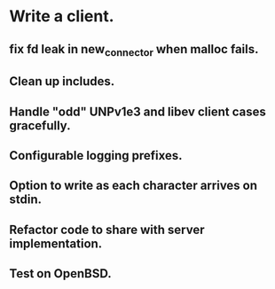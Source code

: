 * Write a client.

** fix fd leak in new_connector when malloc fails.

** Clean up includes.

** Handle "odd" UNPv1e3 and libev client cases gracefully.

** Configurable logging prefixes.

** Option to write as each character arrives on stdin.

** Refactor code to share with server implementation.

** Test on OpenBSD.
